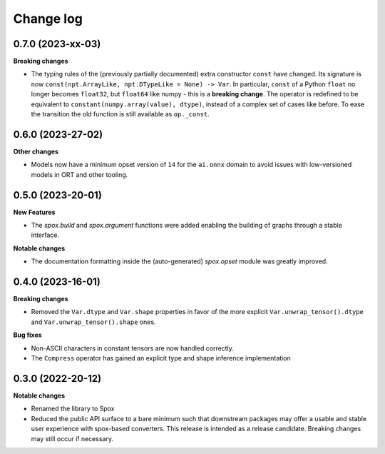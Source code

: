 .. Versioning follows semantic versioning, see also
   https://semver.org/spec/v2.0.0.html. The most important bits are:
   * Update the major if you break the public API
   * Update the minor if you add new functionality
   * Update the patch if you fixed a bug

Change log
==========

0.7.0 (2023-xx-03)
------------------

**Breaking changes**

- The typing rules of the (previously partially documented) extra constructor ``const`` have changed. Its signature is now ``const(npt.ArrayLike, npt.DTypeLike = None) -> Var``. In particular, ``const`` of a Python ``float`` no longer becomes ``float32``, but ``float64`` like numpy - this is a **breaking change**. The operator is redefined to be equivalent to ``constant(numpy.array(value), dtype)``, instead of a complex set of cases like before. To ease the transition the old function is still available as ``op._const``.


0.6.0 (2023-27-02)
------------------

**Other changes**

- Models now have a minimum opset version of ``14`` for the ``ai.onnx`` domain to avoid issues with low-versioned models in ORT and other tooling.


0.5.0 (2023-20-01)
------------------

**New Features**

- The `spox.build` and `spox.argument` functions were added enabling the building of graphs through a stable interface.

**Notable changes**

- The documentation formatting inside the (auto-generated) `spox.opset` module was greatly improved.


0.4.0 (2023-16-01)
------------------

**Breaking changes**

- Removed the ``Var.dtype`` and ``Var.shape`` properties in favor of the more explicit ``Var.unwrap_tensor().dtype`` and ``Var.unwrap_tensor().shape`` ones.

**Bug fixes**

- Non-ASCII characters in constant tensors are now handled correctly.
- The ``Compress`` operator has gained an explicit type and shape inference implementation


0.3.0 (2022-20-12)
------------------

**Notable changes**

- Renamed the library to Spox
- Reduced the public API surface to a bare minimum such that downstream packages may offer a usable and stable user experience with spox-based converters. This release is intended as a release candidate. Breaking changes may still occur if necessary.
